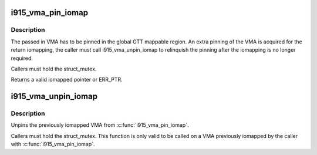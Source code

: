 .. -*- coding: utf-8; mode: rst -*-
.. src-file: drivers/gpu/drm/i915/i915_gem_gtt.h

.. _`i915_vma_pin_iomap`:

i915_vma_pin_iomap
==================

.. c:function:: void __iomem *i915_vma_pin_iomap(struct i915_vma *vma)

    calls ioremap_wc to map the GGTT VMA via the aperture

    :param struct i915_vma \*vma:
        VMA to iomap

.. _`i915_vma_pin_iomap.description`:

Description
-----------

The passed in VMA has to be pinned in the global GTT mappable region.
An extra pinning of the VMA is acquired for the return iomapping,
the caller must call i915_vma_unpin_iomap to relinquish the pinning
after the iomapping is no longer required.

Callers must hold the struct_mutex.

Returns a valid iomapped pointer or ERR_PTR.

.. _`i915_vma_unpin_iomap`:

i915_vma_unpin_iomap
====================

.. c:function:: void i915_vma_unpin_iomap(struct i915_vma *vma)

    unpins the mapping returned from i915_vma_iomap

    :param struct i915_vma \*vma:
        VMA to unpin

.. _`i915_vma_unpin_iomap.description`:

Description
-----------

Unpins the previously iomapped VMA from \ :c:func:`i915_vma_pin_iomap`\ .

Callers must hold the struct_mutex. This function is only valid to be
called on a VMA previously iomapped by the caller with \ :c:func:`i915_vma_pin_iomap`\ .

.. This file was automatic generated / don't edit.

